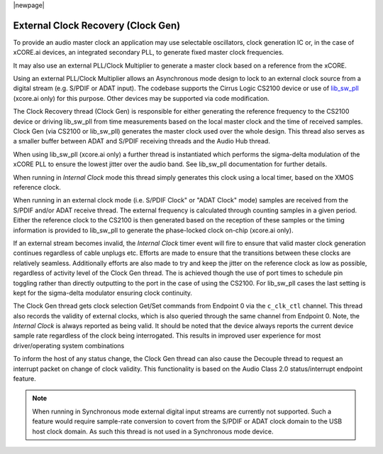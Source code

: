 
|newpage|

.. _usb_audio_sec_clock_recovery:

External Clock Recovery (Clock Gen)
===================================

To provide an audio master clock an application may use selectable oscillators, clock
generation IC or, in the case of xCORE.ai devices, an integrated secondary PLL, to generate fixed
master clock frequencies.

It may also use an external PLL/Clock Multiplier to generate a master clock based on a reference from
the xCORE.

Using an external PLL/Clock Multiplier allows an Asynchronous mode design to lock to an external
clock source from a digital stream (e.g. S/PDIF or ADAT input).  The codebase supports the Cirrus
Logic CS2100 device or use of `lib_sw_pll <https://www.xmos.com/file/lib_sw_pll>`__ (xcore.ai only) for this purpose. Other devices may be
supported via code modification.

The Clock Recovery thread (Clock Gen) is responsible for either generating the reference frequency
to the CS2100 device or driving lib_sw_pll from time measurements based on the local master clock
and the time of received samples. Clock Gen (via CS2100 or lib_sw_pll) generates the master clock
used over the whole design. This thread also serves as a smaller buffer between ADAT and S/PDIF
receiving threads and the Audio Hub thread.

When using lib_sw_pll (xcore.ai only) a further thread is instantiated which performs the sigma-delta
modulation of the xCORE PLL to ensure the lowest jitter over the audio band. See lib_sw_pll
documentation for further details.

When running in *Internal Clock* mode this thread simply generates this clock using a local
timer, based on the XMOS reference clock.

When running in an external clock mode (i.e. S/PDIF Clock" or "ADAT Clock" mode) samples are
received from the S/PDIF and/or ADAT receive thread. The external frequency is calculated through
counting samples in a given period. Either the reference clock to the CS2100 is then generated based on
the reception of these samples or the timing information is provided to lib_sw_pll to generate
the phase-locked clock on-chip (xcore.ai only).

If an external stream becomes invalid, the *Internal Clock* timer event will fire to ensure that
valid master clock generation continues regardless of cable unplugs etc. Efforts are made to
ensure that the transitions between these clocks are relatively seamless. Additionally efforts are also
made to try and keep the jitter on the reference clock as low as possible, regardless of activity
level of the Clock Gen thread. The is achieved though the use of port times to schedule pin toggling
rather than directly outputting to the port in the case of using the CS2100. For lib_sw_pll cases the
last setting is kept for the sigma-delta modulator ensuring clock continuity.

The Clock Gen thread gets clock selection Get/Set commands from Endpoint 0 via the ``c_clk_ctl``
channel.  This thread also records the validity of external clocks, which is also queried
through the same channel from Endpoint 0. Note, the *Internal Clock* is always reported as being
valid. It should be noted that the device always reports the current device sample rate regardless
of the clock being interrogated. This results in improved user experience for most driver/operating
system combinations

To inform the host of any status change, the Clock Gen thread can also cause the Decouple thread to
request an interrupt packet on change of clock validity.  This functionality is based on the Audio
Class 2.0 status/interrupt endpoint feature.

.. note::

   When running in Synchronous mode external digital input streams are currently not supported.
   Such a feature would require sample-rate conversion to covert from the S/PDIF or ADAT clock
   domain to the USB host clock domain. As such this thread is not used in a Synchronous mode device.

